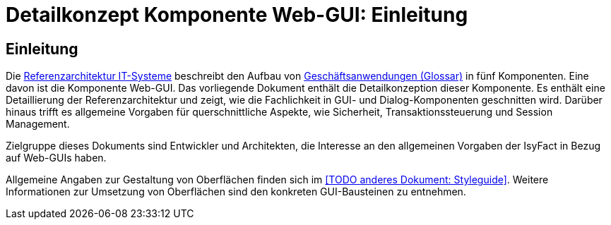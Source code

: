 = Detailkonzept Komponente Web-GUI: Einleitung

// tag::inhalt[]
[[Einleitung]]
== Einleitung

Die xref:referenzarchitektur-it-system/master.adoc#einleitung[Referenzarchitektur IT-Systeme] beschreibt den Aufbau von xref:glossary:glossary:master.adoc#glossar-Geschaeftsanwendung[Geschäftsanwendungen (Glossar)] in fünf Komponenten.
Eine davon ist die Komponente Web-GUI.
Das vorliegende Dokument enthält die Detailkonzeption dieser Komponente.
Es enthält eine Detaillierung der Referenzarchitektur und zeigt, wie die Fachlichkeit in GUI- und Dialog-Komponenten geschnitten wird.
Darüber hinaus trifft es allgemeine Vorgaben für querschnittliche Aspekte, wie Sicherheit, Transaktionssteuerung und Session Management.

Zielgruppe dieses Dokuments sind Entwickler und Architekten, die Interesse an den allgemeinen Vorgaben der IsyFact in Bezug auf Web-GUIs haben.

Allgemeine Angaben zur Gestaltung von Oberflächen finden sich im <<TODO anderes Dokument: Styleguide>>.
Weitere Informationen zur Umsetzung von Oberflächen sind den konkreten GUI-Bausteinen zu entnehmen.
// end::inhalt[]